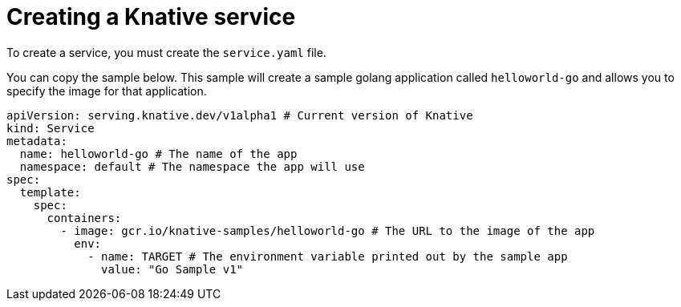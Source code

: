 // Module included in the following assemblies:
//
// * serverless/getting-started-knative-services.adoc

[id="creating-knative-services_{context}"]
= Creating a Knative service

To create a service, you must create the `service.yaml` file.

You can copy the sample below. This sample will create a sample golang application called `helloworld-go` and allows you to specify the image for that application.

[source,yaml]
----
apiVersion: serving.knative.dev/v1alpha1 # Current version of Knative
kind: Service
metadata:
  name: helloworld-go # The name of the app
  namespace: default # The namespace the app will use
spec:
  template:
    spec:
      containers:
        - image: gcr.io/knative-samples/helloworld-go # The URL to the image of the app
          env:
            - name: TARGET # The environment variable printed out by the sample app
              value: "Go Sample v1"
----
